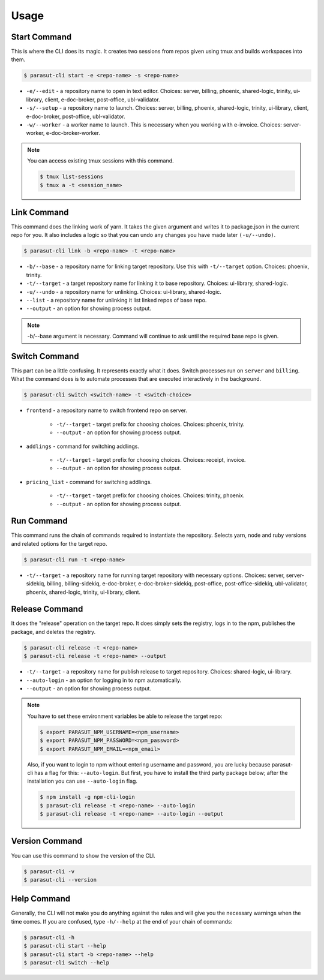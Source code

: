 =====
Usage
=====

Start Command
--------------

This is where the CLI does its magic. It creates two sessions from repos given
using tmux and builds workspaces into them.

.. code-block:: console

    $ parasut-cli start -e <repo-name> -s <repo-name>


* ``-e/--edit`` - a repository name to open in text editor. Choices: server, billing, phoenix, shared-logic, trinity, ui-library, client, e-doc-broker, post-office, ubl-validator.

* ``-s/--setup`` - a repository name to launch. Choices: server, billing, phoenix, shared-logic, trinity, ui-library, client, e-doc-broker, post-office, ubl-validator.

* ``-w/--worker`` - a worker name to launch. This is necessary when you working with e-invoice. Choices: server-worker, e-doc-broker-worker.

.. note::

    You can access existing tmux sessions with this command.

    .. code-block:: console

        $ tmux list-sessions
        $ tmux a -t <session_name>


Link Command
-------------

This command does the linking work of yarn. It takes the given argument and
writes it to package.json in the current repo for you. It also includes a logic
so that you can undo any changes you have made later ``(-u/--undo)``.

.. code-block:: console

    $ parasut-cli link -b <repo-name> -t <repo-name>


* ``-b/--base`` - a repository name for linking target repository. Use this with ``-t/--target`` option. Choices: phoenix, trinity.

* ``-t/--target`` - a target repository name for linking it to base repository. Choices: ui-library, shared-logic.

* ``-u/--undo`` - a repository name for unlinking. Choices: ui-library, shared-logic.

* ``--list`` - a repository name for unlinking it list linked repos of base repo.

* ``--output`` - an option for showing process output.

.. note::

    -b/--base argument is necessary. Command will continue to ask until the
    required base repo is given.


Switch Command
---------------

This part can be a little confusing. It represents exactly what it does.
Switch processes run on ``server`` and ``billing``. What the command does is to
automate processes that are executed interactively in the background.

.. code-block:: console

    $ parasut-cli switch <switch-name> -t <switch-choice>


* ``frontend`` - a repository name to switch frontend repo on server.

    * ``-t/--target`` - target prefix for choosing choices. Choices: phoenix, trinity.

    * ``--output`` - an option for showing process output.

* ``addlings`` - command for switching addlings.

    * ``-t/--target`` - target prefix for choosing choices. Choices: receipt, invoice.

    * ``--output`` - an option for showing process output.

* ``pricing_list`` - command for switching addlings.

    * ``-t/--target`` - target prefix for choosing choices. Choices: trinity, phoenix.

    * ``--output`` - an option for showing process output.


Run Command
------------

This command runs the chain of commands required to instantiate the repository.
Selects yarn, node and ruby versions and related options for the target repo.

.. code-block:: console

    $ parasut-cli run -t <repo-name>


* ``-t/--target`` - a repository name for running target repository with necessary options. Choices: server, server-sidekiq, billing, billing-sidekiq, e-doc-broker, e-doc-broker-sidekiq, post-office, post-office-sidekiq, ubl-validator, phoenix, shared-logic, trinity, ui-library, client.


Release Command
----------------

It does the "release" operation on the target repo. It does simply sets the
registry, logs in to the npm, publishes the package, and deletes the registry.

.. code-block:: console

    $ parasut-cli release -t <repo-name>
    $ parasut-cli release -t <repo-name> --output


* ``-t/--target`` - a repository name for publish release to target repository. Choices: shared-logic, ui-library.

* ``--auto-login`` - an option for logging in to npm automatically.

* ``--output`` - an option for showing process output.

.. note::

    You have to set these environment variables be able to release the target
    repo:

    .. code-block:: console

        $ export PARASUT_NPM_USERNAME=<npm_username>
        $ export PARASUT_NPM_PASSWORD=<npm_password>
        $ export PARASUT_NPM_EMAIL=<npm_email>

    Also, if you want to login to npm without entering username and password,
    you are lucky because parasut-cli has a flag for this: ``--auto-login``.
    But first, you have to install the third party package below; after the
    installation you can use ``--auto-login`` flag.

    .. code-block:: console

        $ npm install -g npm-cli-login
        $ parasut-cli release -t <repo-name> --auto-login
        $ parasut-cli release -t <repo-name> --auto-login --output


Version Command
----------------

You can use this command to show the version of the CLI.

.. code-block:: console

    $ parasut-cli -v
    $ parasut-cli --version


Help Command
-------------

Generally, the CLI will not make you do anything against the rules and will
give you the necessary warnings when the time comes. If you are confused, type
``-h/--help`` at the end of your chain of commands:

.. code-block:: console

    $ parasut-cli -h
    $ parasut-cli start --help
    $ parasut-cli start -b <repo-name> --help
    $ parasut-cli switch --help
